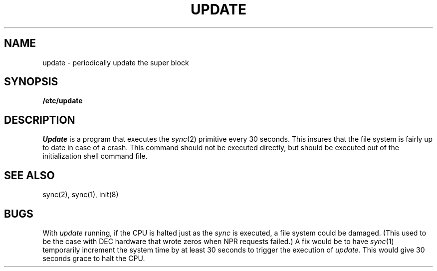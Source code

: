 .\" UNIX V7 source code: see /COPYRIGHT or www.tuhs.org for details.
.\" Changes: Copyright (c) 2007 Robert Nordier. All rights reserved.
.TH UPDATE 8 
.SH NAME
update \- periodically update the super block
.SH SYNOPSIS
.B /etc/update
.SH DESCRIPTION
.I Update
is a program that executes
the
.IR sync (2)
primitive every 30 seconds.
This insures that the file system
is fairly up to date in case of a crash.
This command should not be executed directly,
but should be executed out of the
initialization shell command file.
.SH "SEE ALSO"
sync(2), sync(1), init(8)
.SH BUGS
With
.I update
running,
if the CPU is
halted just as
the
.I sync
is executed,
a file system could be damaged.
(This used to be the case with DEC hardware that
wrote zeros when NPR requests failed.)
A fix would be to have
.IR sync (1)
temporarily increment the system time by at
least 30 seconds to trigger the execution of
.I update.
This would give 30 seconds grace to halt the CPU.
